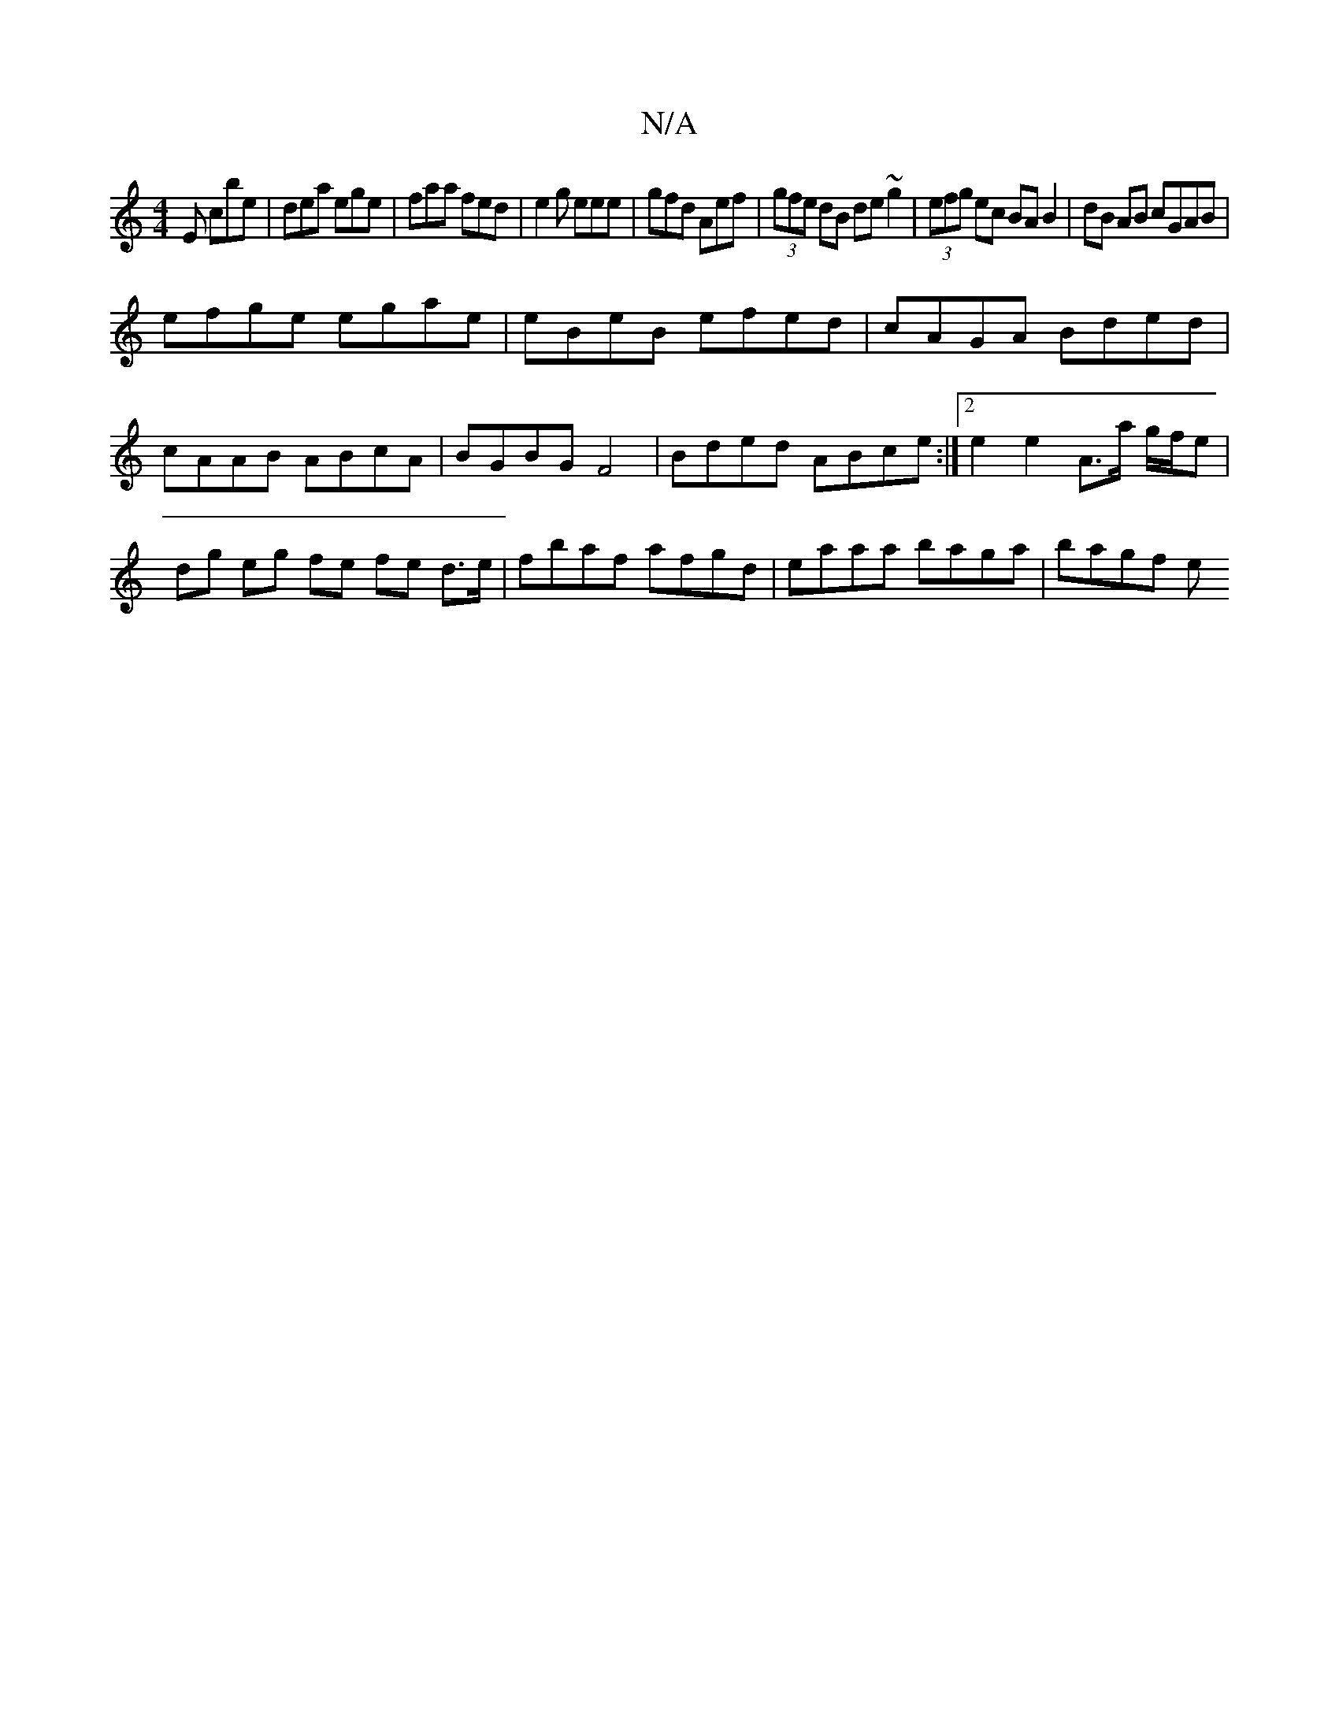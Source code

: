 X:1
T:N/A
M:4/4
R:N/A
K:Cmajor
E cbe|dea ege|faa fed|e2g eee|gfd Aef| (3gfe dB de~g2|(3efg ec BA B2|dB AB cGAB|
efge egae|eBeB efed|cAGA Bded|cAAB ABcA|BGBG F4|Bded ABce:|2 e2 e2 A>a g/f/e|dg eg fe fe d>e|fbaf afgd|eaaa baga|bagf e